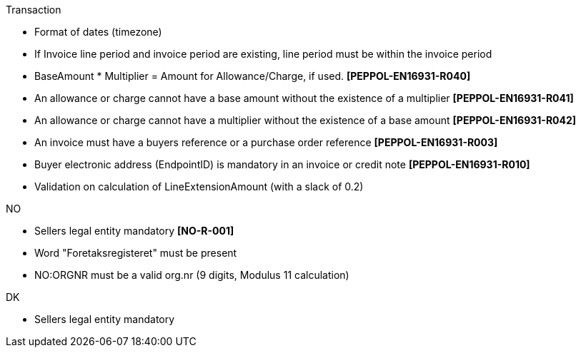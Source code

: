 .Transaction
* Format of dates (timezone)
* If Invoice line period and invoice period are existing, line period must be within the invoice period
* BaseAmount * Multiplier = Amount for Allowance/Charge, if used. *[PEPPOL-EN16931-R040]*
* An allowance or charge cannot have a base amount without the existence of a multiplier *[PEPPOL-EN16931-R041]*
* An allowance or charge cannot have a multiplier without the existence of a base amount *[PEPPOL-EN16931-R042]*
* An invoice must have a buyers reference or a purchase order reference *[PEPPOL-EN16931-R003]*
* Buyer electronic address (EndpointID) is mandatory in an invoice or credit note *[PEPPOL-EN16931-R010]*
* Validation on calculation of LineExtensionAmount (with a slack of 0.2)

.NO
* Sellers legal entity mandatory *[NO-R-001]*
* Word "Foretaksregisteret" must be present
* NO:ORGNR must be a valid org.nr (9 digits, Modulus 11 calculation)

.DK
* Sellers legal entity mandatory
